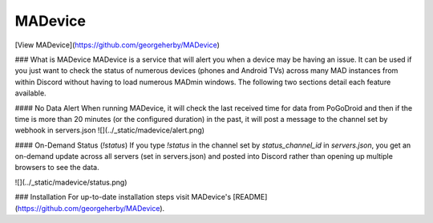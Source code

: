 ################
MADevice
################

[View MADevice](https://github.com/georgeherby/MADevice)

### What is MADevice
MADevice is a service that will alert you when a device may be having an issue. It can be used if you just want to check the status of numerous devices (phones and Android TVs) across many MAD instances from within Discord without having to load numerous MADmin windows. The following two sections detail each feature available.

#### No Data Alert
When running MADevice, it will check the last received time for data from PoGoDroid and then if the time is more than 20 minutes (or the configured duration) in the past, it will post a message to the channel set by webhook in servers.json
![](../_static/madevice/alert.png)

#### On-Demand Status (`!status`)
If you type `!status` in the channel set by `status_channel_id` in `servers.json`, you get an on-demand update across all servers (set in servers.json) and posted into Discord rather than opening up multiple browsers to see the data.

![](../_static/madevice/status.png)

### Installation
For up-to-date installation steps visit MADevice's [README](https://github.com/georgeherby/MADevice).
